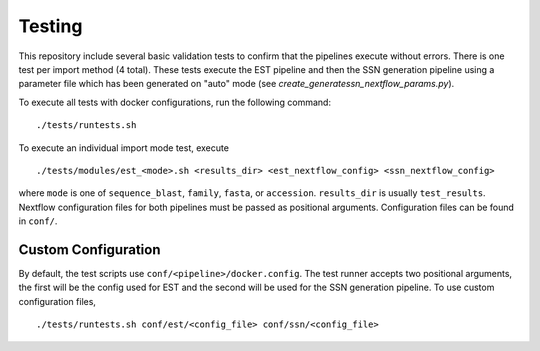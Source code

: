 Testing
=======
This repository include several basic validation tests to confirm that the
pipelines execute without errors. There is one test per import method (4 total).
These tests execute the EST pipeline and then the SSN generation pipeline using a
parameter file which has been generated on "auto" mode (see
`create_generatessn_nextflow_params.py`).

To execute all tests with docker configurations, run the following command: ::

    ./tests/runtests.sh

To execute an individual import mode test, execute ::

    ./tests/modules/est_<mode>.sh <results_dir> <est_nextflow_config> <ssn_nextflow_config>

where ``mode`` is one of ``sequence_blast``, ``family``, ``fasta``, or ``accession``.
``results_dir`` is usually ``test_results``. Nextflow configuration files for both
pipelines must be passed as positional arguments. Configuration files can be
found in ``conf/``.


Custom Configuration
--------------------

By default, the test scripts use ``conf/<pipeline>/docker.config``. The test
runner accepts two positional arguments, the first will be the config used for
EST and the second will be used for the SSN generation pipeline. To use custom
configuration files, ::
    
    ./tests/runtests.sh conf/est/<config_file> conf/ssn/<config_file>
